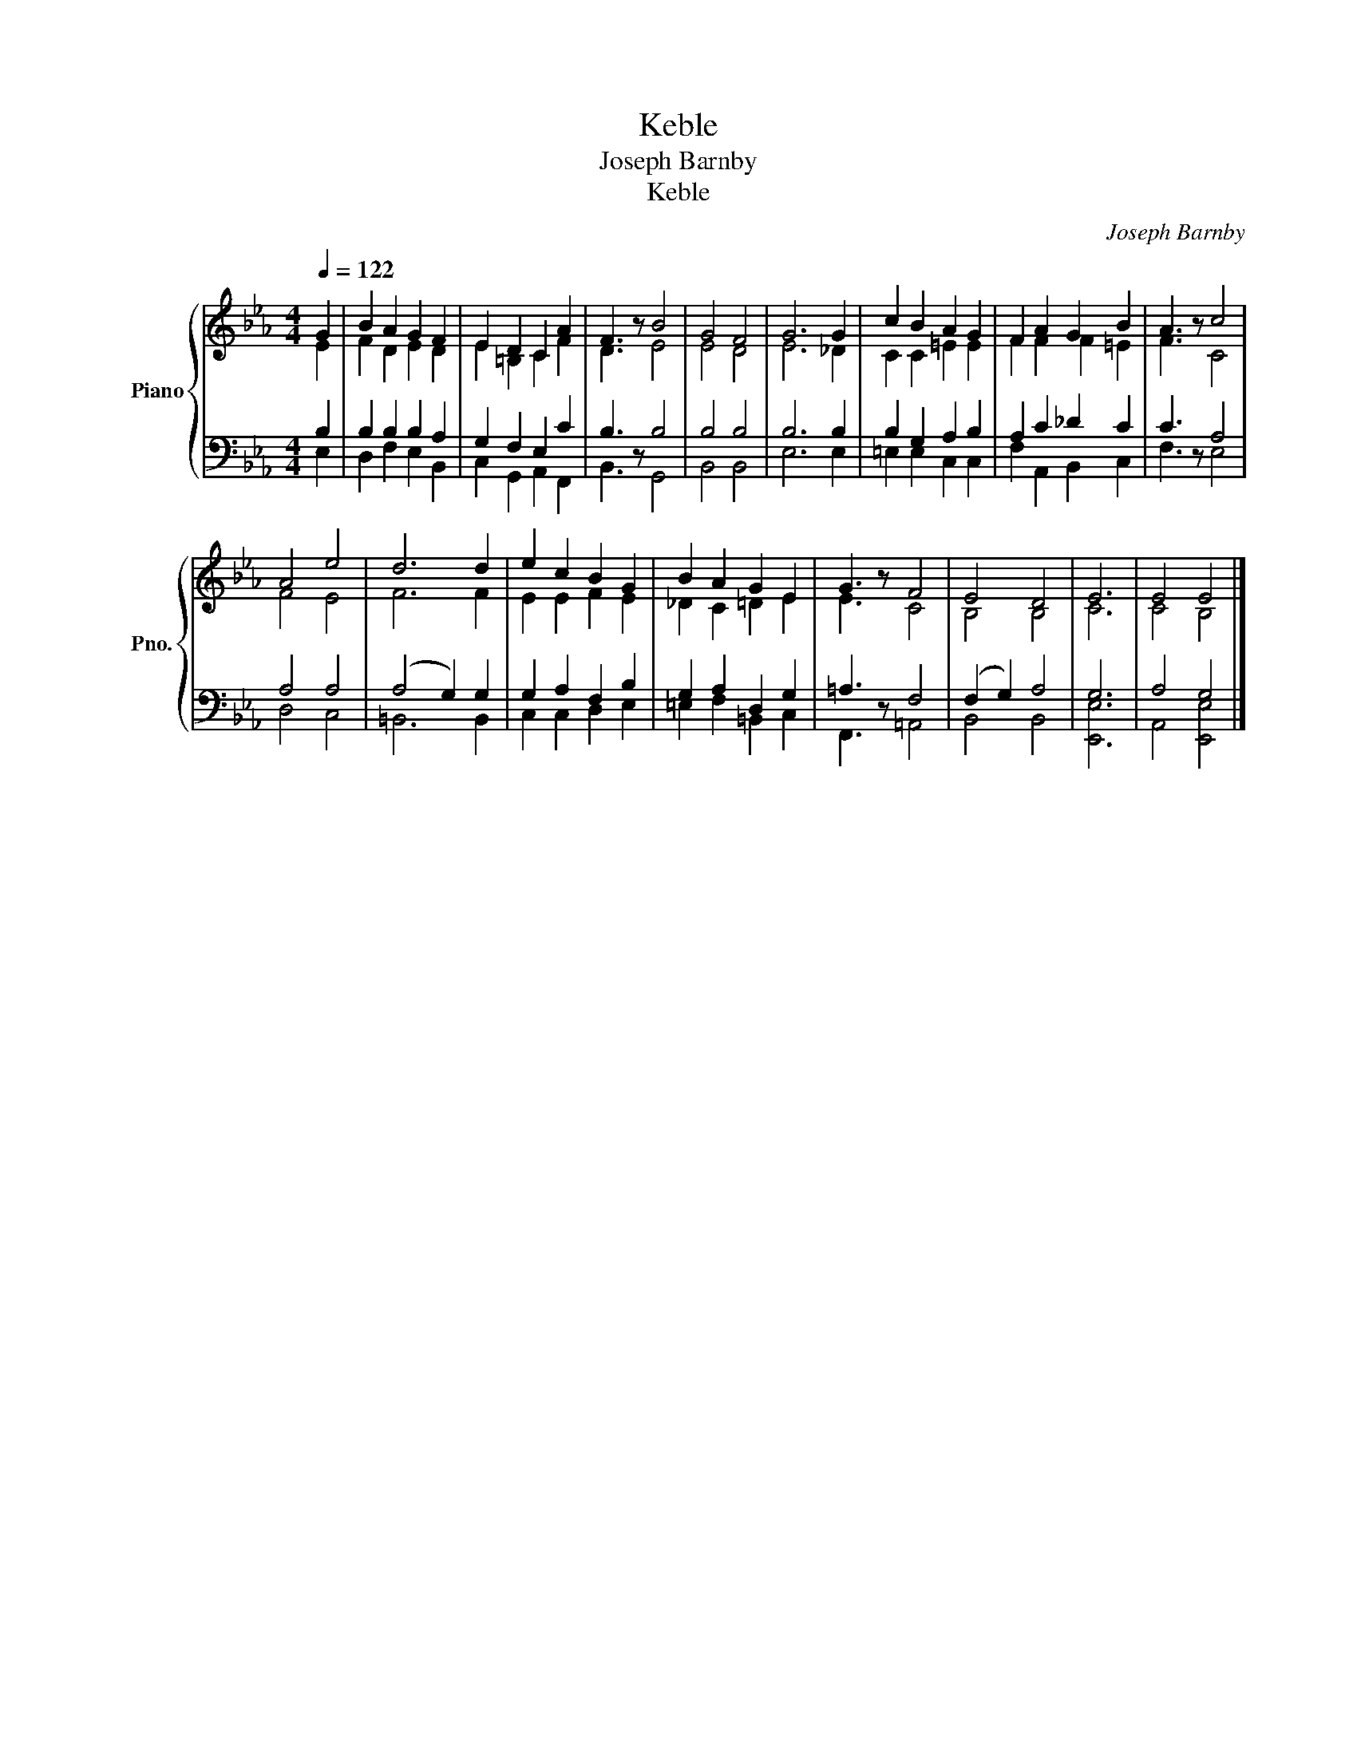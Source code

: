 X:1
T:Keble
T:Joseph Barnby
T:Keble
C:Joseph Barnby
%%score { ( 1 2 ) | ( 3 4 ) }
L:1/8
Q:1/4=122
M:4/4
K:Eb
V:1 treble nm="Piano" snm="Pno."
V:2 treble 
V:3 bass 
V:4 bass 
V:1
 G2 | B2 A2 G2 F2 | E2 D2 C2 A2 | F3 z B4 | G4 F4 | G6 G2 | c2 B2 A2 G2 | F2 A2 G2 B2 | A3 z c4 | %9
 A4 e4 | d6 d2 | e2 c2 B2 G2 | B2 A2 G2 E2 | G3 z F4 | E4 D4 | E6 | E4 E4 |] %17
V:2
 E2 | F2 D2 E2 D2 | E2 =B,2 C2 F2 | D3 z E4 | E4 D4 | E6 _D2 | C2 C2 =E2 E2 | F2 F2 F2 =E2 | %8
 F3 z C4 | F4 E4 | F6 F2 | E2 E2 F2 E2 | _D2 C2 =D2 E2 | E3 z C4 | B,4 B,4 | C6 | C4 B,4 |] %17
V:3
 B,2 | B,2 B,2 B,2 A,2 | G,2 F,2 E,2 C2 | B,3 z B,4 | B,4 B,4 | B,6 B,2 | B,2 G,2 A,2 B,2 | %7
 A,2 C2 _D2 C2 | C3 z A,4 | A,4 A,4 | (A,4 G,2) G,2 | G,2 A,2 F,2 B,2 | G,2 A,2 D,2 G,2 | %13
 =A,3 z F,4 | (F,2 G,2) A,4 | G,6 | A,4 G,4 |] %17
V:4
 E,2 | D,2 F,2 E,2 B,,2 | C,2 G,,2 A,,2 F,,2 | B,,3 z G,,4 | B,,4 B,,4 | E,6 E,2 | %6
 =E,2 E,2 C,2 C,2 | F,2 A,,2 B,,2 C,2 | F,3 z E,4 | D,4 C,4 | =B,,6 B,,2 | C,2 C,2 D,2 E,2 | %12
 =E,2 F,2 =B,,2 C,2 | F,,3 z =A,,4 | B,,4 B,,4 | [E,,E,]6 | A,,4 [E,,E,]4 |] %17

